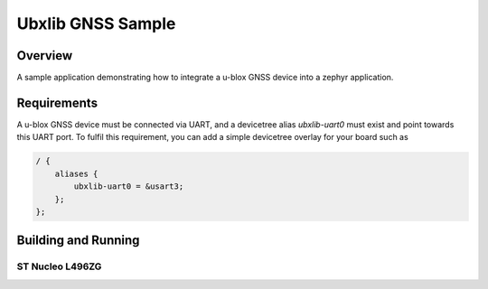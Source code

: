 .. _ubx_gnss_sample:

Ubxlib GNSS Sample
##################

Overview
********

A sample application demonstrating how to integrate a u-blox GNSS device into a
zephyr application.

Requirements
************

A u-blox GNSS device must be connected via UART, and a devicetree alias
`ubxlib-uart0` must exist and point towards this UART port. To fulfil this
requirement, you can add a simple devicetree overlay for your board such as

.. code-block:: devicetree

    / {
        aliases {
            ubxlib-uart0 = &usart3;
        };
    };

Building and Running
********************

ST Nucleo L496ZG
================

.. zephyr-app-commands::
   :zephyr-app: bridle/samples/ubx_gnss
   :board: nucleo_l496zg
   :build-dir: nucleo_l496zg-ubx_gnss
   :west-args: -p
   :goals: flash
   :compact:
